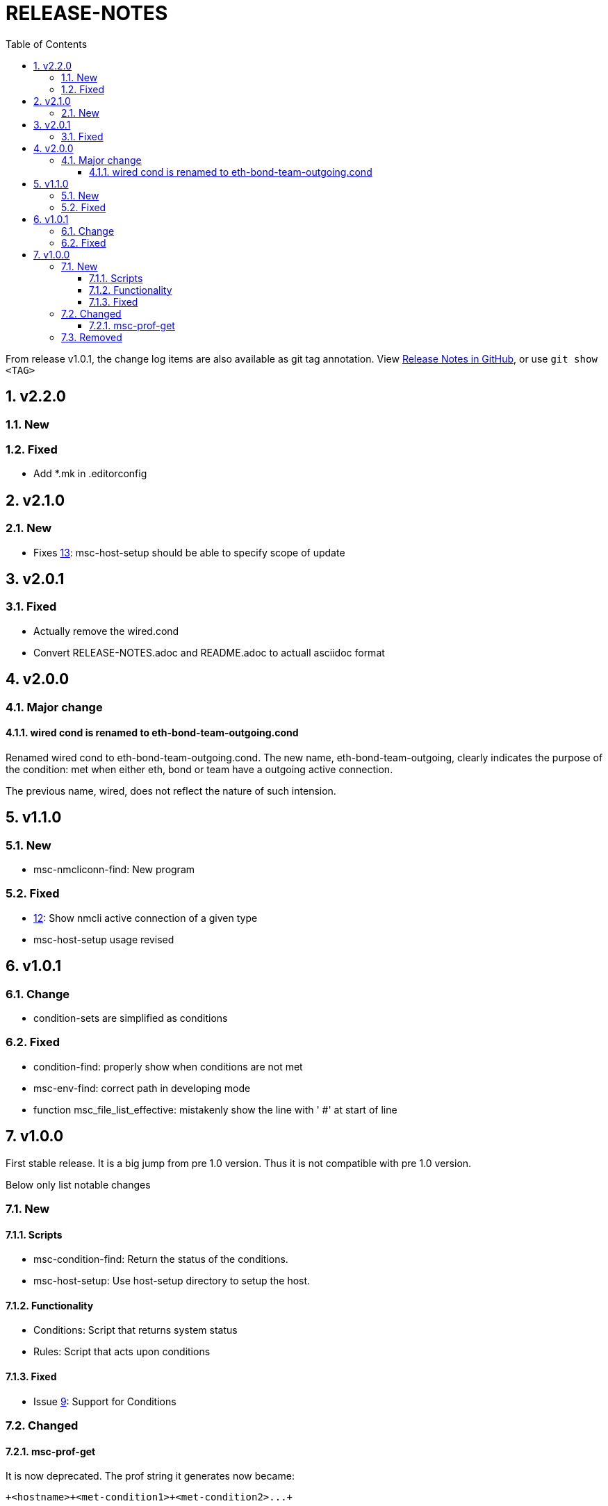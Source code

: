 = RELEASE-NOTES
:toc:
:toclevels: 3
:sectnums:
:sectnumlevels: 3
:showtitle:

From release v1.0.1, the change log items are also available as git tag annotation.
View https://github.com/definite/my-sys-cfg/releases[Release Notes in GitHub], or use `git show <TAG>`

== v2.2.0
=== New
=== Fixed
- Add *.mk in .editorconfig

== v2.1.0
=== New
- Fixes https://github.com/definite/my-sys-cfg/issues/13[13]: msc-host-setup should be able to specify scope of update


== v2.0.1
=== Fixed
- Actually remove the wired.cond
- Convert RELEASE-NOTES.adoc and README.adoc to actuall asciidoc format


== v2.0.0
=== Major change
==== wired cond is renamed to eth-bond-team-outgoing.cond
    
Renamed wired cond to eth-bond-team-outgoing.cond. 
The new name, eth-bond-team-outgoing, clearly indicates the purpose of the 
condition: met when either eth, bond or team have a outgoing active connection.

The previous name, wired, does not reflect the nature of such
intension.

== v1.1.0

=== New
- msc-nmcliconn-find: New program 

=== Fixed
- https://github.com/definite/my-sys-cfg/issues/12[12]: Show nmcli active connection of a given type
- msc-host-setup usage revised

== v1.0.1

=== Change
- condition-sets are simplified as conditions 

=== Fixed
- condition-find: properly show when conditions are not met
- msc-env-find: correct path in developing mode
- function msc_file_list_effective: mistakenly show the line with ' #' at start of line


== v1.0.0
First stable release. It is a big jump from pre 1.0 version.
Thus it is not compatible with pre 1.0 version. 

Below only list notable changes

=== New 
==== Scripts

- msc-condition-find: Return the status of the conditions.
- msc-host-setup: Use host-setup directory to setup the host.

==== Functionality

- Conditions: Script that returns system status
- Rules: Script that acts upon conditions

==== Fixed

- Issue 
https://github.com/definite/my-sys-cfg/issues/9[9]: Support for Conditions

=== Changed

==== msc-prof-get 

It is now deprecated. The prof string it generates now became:

----
+<hostname>+<met-condition1>+<met-condition2>...+
----

For conditions that produce multiple lines, the met-condition become:

----
line1+line2..
----

=== Removed

- Feature functionality. Superseded with conditions
  